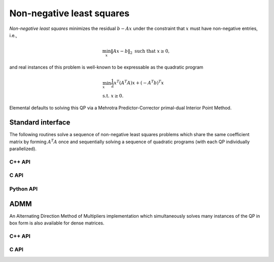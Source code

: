 Non-negative least squares
==========================
*Non-negative least squares* minimizes the residual :math:`b - A x` under the
constraint that :math:`x` must have non-negative entries, i.e., 

.. math::

   \min_x \| A x - b \|_2 \text{ such that } x \ge 0,

and real instances of this problem is well-known to be expressable as the 
quadratic program

.. math::

   & \min_x \frac{1}{2} x^T (A^T A) x + (-A^T b)^T x \\
   & \text{s.t. } x \ge 0.

Elemental defaults to solving this QP via a Mehrotra Predictor-Corrector
primal-dual Interior Point Method.

Standard interface
------------------
The following routines solve a sequence of non-negative least squares problems
which share the same coefficient matrix by forming :math:`A^T A` once and 
sequentially solving a sequence of quadratic programs (with each QP 
individually parallelized).

C++ API
^^^^^^^
.. cpp:function:: void NNLS( const Matrix<Real>& A, const Matrix<Real>& B, Matrix<Real>& X, const qp::direct::Ctrl<Real>& ctrl=qp::direct::Ctrl<Real>() )
.. cpp:function:: void NNLS( const AbstractDistMatrix<Real>& A, const AbstractDistMatrix<Real>& B, AbstractDistMatrix<Real>& X, const qp::direct::Ctrl<Real>& ctrl=qp::direct::Ctrl<Real>() )
.. cpp:function:: void NNLS( const SparseMatrix<Real>& A, const Matrix<Real>& B, Matrix<Real>& X, const qp::direct::Ctrl<Real>& ctrl=qp::direct::Ctrl<Real>() )
.. cpp:function:: void NNLS( const DistSparseMatrix<Real>& A, const DistMultiVec<Real>& B, DistMultiVec<Real>& X, const qp::direct::Ctrl<Real>& ctrl=qp::direct::Ctrl<Real>() )

C API
^^^^^
.. c:function:: ElError ElNNLS_s( ElConstMatrix_s A, ElConstMatrix_s B, ElMatrix_s X )
.. c:function:: ElError ElNNLS_d( ElConstMatrix_d A, ElConstMatrix_d B, ElMatrix_d X )

.. c:function:: ElError ElNNLSDist_s( ElConstDistMatrix_s A, ElConstDistMatrix_s B, ElDistMatrix_s X )
.. c:function:: ElError ElNNLSDist_d( ElConstDistMatrix_d A, ElConstDistMatrix_d B, ElDistMatrix_d X )

.. c:function:: ElError ElNNLSSparse_s( ElConstSparseMatrix_s A, ElConstMatrix_s B, ElMatrix_s X )
.. c:function:: ElError ElNNLSSparse_d( ElConstSparseMatrix_d A, ElConstMatrix_d B, ElMatrix_d X )

.. c:function:: ElError ElNNLSDistSparse_s( ElConstDistSparseMatrix_s A, ElConstDistMultiVec_s B, ElDistMultiVec_s X )
.. c:function:: ElError ElNNLSDistSparse_d( ElConstDistSparseMatrix_d A, ElConstDistMultiVec_d B, ElDistMultiVec_d X )

Python API
^^^^^^^^^^
.. py:function:: NNLS(A,B)

ADMM
----
An Alternating Direction Method of Multipliers implementation which 
simultaneously solves many instances of the QP in box form is also available
for dense matrices.

C++ API
^^^^^^^

.. cpp:function:: Int nnls::ADMM( const Matrix<Real>& A, const Matrix<Real>& B, Matrix<Real>& X, const qp::box::ADMMCtrl<Real>& ctrl=qp::box::ADMMCtrl<Real>() )
.. cpp:function:: Int nnls::ADMM( const AbstractDistMatrix<Real>& A, const AbstractDistMatrix<Real>& B, AbstractDistMatrix<Real>& X, const qp::box::ADMMCtrl<Real>& ctrl=qp::box::ADMMCtrl<Real>() )

C API
^^^^^

.. c:function:: ElError ElNNLSADMM_s( ElConstMatrix_s A, ElConstMatrix_s Y, ElMatrix_s Z, ElInt* numIts )
.. c:function:: ElError ElNNLSADMM_d( ElConstMatrix_d A, ElConstMatrix_d Y, ElMatrix_d Z, ElInt* numIts )
.. c:function:: ElError ElNNLSADMMDist_s( ElConstDistMatrix_s A, ElConstDistMatrix_s Y, ElDistMatrix_s Z, ElInt* numIts )
.. c:function:: ElError ElNNLSADMMDist_d( ElConstDistMatrix_d A, ElConstDistMatrix_d Y, ElDistMatrix_d Z, ElInt* numIts )
